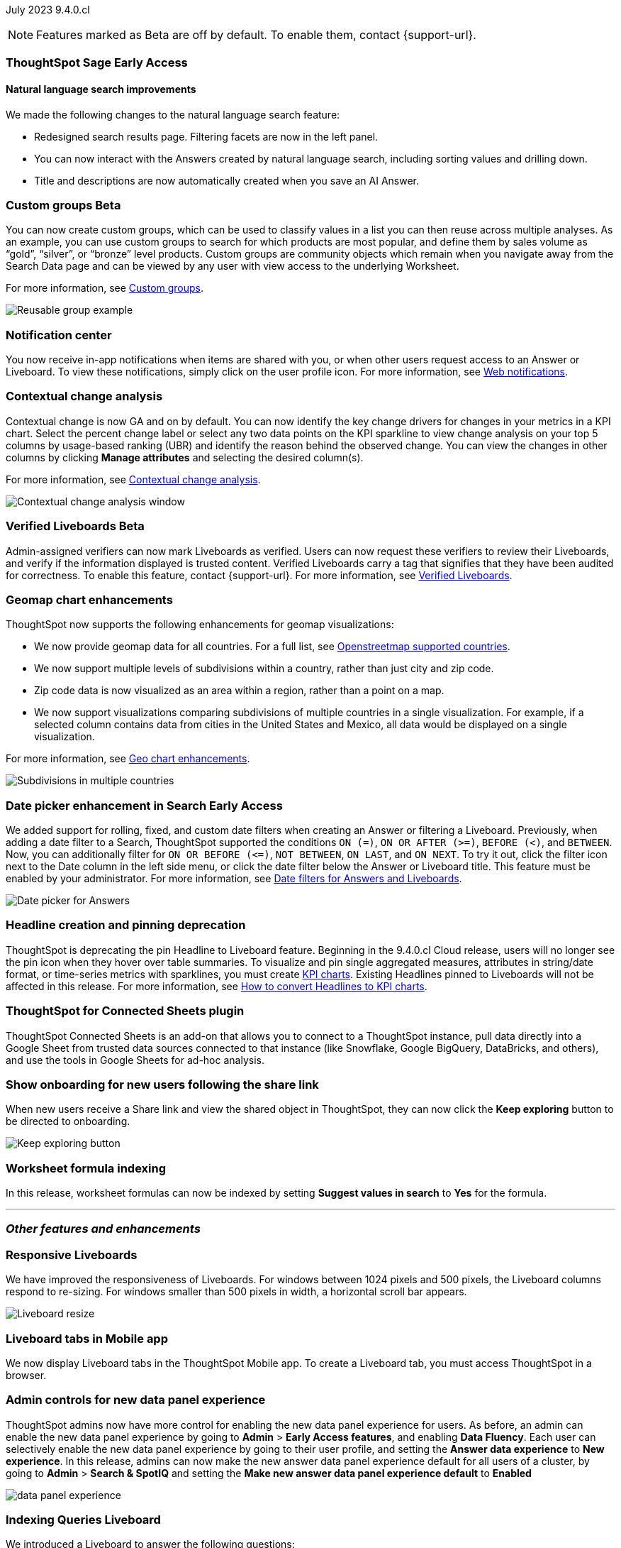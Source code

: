 ifndef::pendo-links[]
July 2023 [label label-dep]#9.4.0.cl#
endif::[]
ifdef::pendo-links[]
[month-year-whats-new]#July 2023#
[label label-dep-whats-new]#9.4.0.cl#
endif::[]

ifndef::free-trial-feature[]
NOTE: Features marked as [.badge.badge-update-note]#Beta# are off by default. To enable them, contact {support-url}.
endif::free-trial-feature[]

[#primary-9-4-0-cl]

ifndef::pendo-links[]
[#9-3-0-cl-sage]
[discrete]
=== ThoughtSpot Sage [.badge.badge-early-access]#Early Access#
endif::[]
ifdef::pendo-links[]
[#9-3-0-cl-sage]
[discrete]
=== ThoughtSpot Sage
=== ThoughtSpot Sage [.badge.badge-early-access-whats-new]#Early Access#
endif::[]

==== Natural language search improvements

// Naomi. Release notes only?? screenshot pointing out the changes. Move to the top. Rename: natural language search. Check if early access or GA (sage features). Clarify the "interactive" point, what can you do now.

We made the following changes to the natural language search feature:

* Redesigned search results page. Filtering facets are now in the left panel.
* You can now interact with the Answers created by natural language search, including sorting values and drilling down.
* Title and descriptions are now automatically created when you save an AI Answer.


ifndef::pendo-links[]
[#9-4-0-cl-cohorts]
[discrete]
=== Custom groups [.badge.badge-beta]#Beta#
endif::[]
ifdef::pendo-links[]
[#9-4-0-cl-cohorts]
[discrete]
=== Custom groups [.badge.badge-beta-whats-new]#Beta#
endif::[]

// Naomi -- add example and gif! explain reuse

You can now create custom groups, which can be used to classify values in a list you can then reuse across multiple analyses. As an example, you can use custom groups to search for which products are most popular, and define them by sales volume as “gold”, “silver”, or “bronze” level products. Custom groups are community objects which remain when you navigate away from the Search Data page and can be viewed by any user with view access to the underlying Worksheet.

For more information, see
ifndef::pendo-links[]
xref:reusable-groups.adoc[Custom groups].
endif::[]
ifdef::pendo-links[]
xref:reusable-groups.adoc[Custom groups,window=_blank].
endif::[]

image::reusable-groups.png[Reusable group example]

////
ifndef::pendo-links[]
[#9-4-0-cl-lower]
[discrete]
=== Table column case definition [.badge.badge-beta]#Beta#
endif::[]
ifdef::pendo-links[]
[#9-4-0-cl-lower]
[discrete]
=== Table column case definition [.badge.badge-beta-whats-new]#Beta#
endif::[]

// Naomi

////


[#9-4-0-cl-coms]
[discrete]
=== Notification center

// Naomi -- screenshot, move further up. note whether you need to opt in or if it's on by default.

You now receive in-app notifications when items are shared with you, or when other users request access to an Answer or Liveboard. To view these notifications, simply click on the user profile icon. For more information, see
ifndef::pendo-links[]
xref:web-notifications.adoc[Web notifications].
endif::[]
ifdef::pendo-links[]
xref:web-notifications.adoc[Web notifications,window=_blank].
endif::[]

[#9-4-0-cl-contextual]
[discrete]
=== Contextual change analysis

// Naomi-- add image. clarify if it needs to be enabled by admin or if it's fully GA.

// GA in 9.4.0.cl

Contextual change is now GA and on by default. You can now identify the key change drivers for changes in your metrics in a KPI chart. Select the percent change label or select any two data points on the KPI sparkline to view change analysis on your top 5 columns by usage-based ranking (UBR) and identify the reason behind the observed change. You can view the changes in other columns by clicking *Manage attributes* and selecting the desired column(s).

For more information, see
ifndef::pendo-links[]
xref:spotiq-change.adoc#change-analysis-contextual[Contextual change analysis].
endif::[]
ifdef::pendo-links[]
xref:spotiq-change.adoc#change-analysis-contextual[Contextual change analysis,window=_blank].
endif::[]

image:contextual-change.png[Contextual change analysis window]

ifndef::pendo-links[]
[#9-4-0-cl-verified]
[discrete]
=== Verified Liveboards [.badge.badge-beta]#Beta#
endif::[]
ifdef::pendo-links[]
[#9-4-0-cl-verified]
[discrete]
=== Verified Liveboards [.badge.badge-beta-whats-new]#Beta#
endif::[]

// Naomi

Admin-assigned verifiers can now mark Liveboards as verified. Users can now request these verifiers to review their Liveboards, and verify if the information displayed is trusted content. Verified Liveboards carry a tag that signifies that they have been audited for correctness. To enable this feature, contact {support-url}. For more information, see
ifndef::pendo-links[]
xref:liveboard-verify.adoc[Verified Liveboards].
endif::[]
ifdef::pendo-links[]
xref:liveboard-verify.adoc[Verified Liveboards,window=_blank].
endif::[]

[#9-4-0-cl-charts]
[discrete]
=== Geomap chart enhancements

// Naomi-- reword openstreetmap to describe what it is and what it provides. add value prop of new option (not our past supported countries). add image of multiple countries in a single viz. add in a note-- do they need admin to enable?

ThoughtSpot now supports the following enhancements for geomap visualizations:

* We now provide geomap data for all countries. For a full list, see
ifndef::pendo-links[]
link:https://wiki.openstreetmap.org/wiki/List_of_territory_based_projects[Openstreetmap supported countries].
endif::[]
ifdef::pendo-links[]
link:https://wiki.openstreetmap.org/wiki/List_of_territory_based_projects[Openstreetmap supported countries,window=_blank].
endif::[]
* We now support multiple levels of subdivisions within a country, rather than just city and zip code.
* Zip code data is now visualized as an area within a region, rather than a point on a map.
* We now support visualizations comparing subdivisions of multiple countries in a single visualization. For example, if a selected column contains data from cities in the United States and Mexico, all data would be displayed on a single visualization.

For more information, see
ifndef::pendo-links[]
xref:chart-geo.adoc#enhancement[Geo chart enhancements].
endif::[]
ifdef::pendo-links[]
xref:chart-geo.adoc#enhancement[Geo chart enhancements,window=_blank].
endif::[]

image::geo-multiple.png[Subdivisions in multiple countries]

ifndef::pendo-links[]
[#9-4-0-cl-date-picker]
[discrete]
=== Date picker enhancement in Search [.badge.badge-early-access]#Early Access#
endif::[]
ifdef::pendo-links[]
[#9-4-0-cl-date-picker]
[discrete]
=== Date picker enhancement in Search [.badge.badge-early-access-whats-new]#Early Access#
endif::[]

// Naomi

We added support for rolling, fixed, and custom date filters when creating an Answer or filtering a Liveboard. Previously, when adding a date filter to a Search, ThoughtSpot supported the conditions `ON (=)`, `ON OR AFTER (>=)`, `BEFORE (<)`, and `BETWEEN`. Now, you can additionally filter for `ON OR BEFORE (\<=)`, `NOT BETWEEN`, `ON LAST`, and `ON NEXT`. To try it out, click the filter icon next to the Date column in the left side menu, or click the date filter below the Answer or Liveboard title. This feature must be enabled by your administrator. For more information, see
ifndef::pendo-links[]
xref:date-filter.adoc[Date filters for Answers and Liveboards].
endif::[]
ifdef::pendo-links[]
xref:date-filter.adoc[Date filters for Answers and Liveboards,window=_blank].
endif::[]

image:date-picker.png[Date picker for Answers]

[#9-4-0-cl-headline]
[discrete]
=== Headline creation and pinning deprecation

// Naomi-- move out of other features section

ThoughtSpot is deprecating the pin Headline to Liveboard feature. Beginning in the 9.4.0.cl Cloud release, users will no longer see the pin icon when they hover over table summaries. To visualize and pin single aggregated measures, attributes in string/date format, or time-series metrics with sparklines, you must create
ifndef::pendo-links[]
xref:chart-kpi.adoc[KPI charts].
endif::[]
ifdef::pendo-links[]
xref:chart-kpi.adoc[KPI charts,window=_blank].
endif::[]
Existing Headlines pinned to Liveboards will not be affected in this release. For more information, see
ifndef::pendo-links[]
link:https://community.thoughtspot.com/s/article/How-to-convert-Headlines-to-KPI-charts[How to convert Headlines to KPI charts].
endif::[]
ifdef::pendo-links[]
link:https://community.thoughtspot.com/s/article/How-to-convert-Headlines-to-KPI-charts[How to convert Headlines to KPI charts,window=_blank].
endif::[]

[#9-4-0-cl-sheets]
[discrete]
=== ThoughtSpot for Connected Sheets plugin

// Mark -- take out trademark?

ThoughtSpot Connected Sheets is an add-on that allows you to connect to a ThoughtSpot instance, pull data directly into a Google Sheet from trusted data sources connected to that instance (like Snowflake, Google BigQuery, DataBricks, and others), and use the tools in Google Sheets for ad-hoc analysis.


[#9-4-0-cl-onboarding]
[discrete]
=== Show onboarding for new users following the share link

// Naomi

// keep exploring button-- explain flow. Add screenshot-- button and onboarding screen. Reword invite? Move further down.

When new users receive a Share link and view the shared object in ThoughtSpot, they can now click the *Keep exploring* button to be directed to onboarding.

image::keep-exploring.png[Keep exploring button]

////
[#9-4-0-cl-snowflake-spotapp]
[discrete]
=== Snowflake Query Profile SpotApp

// Naomi
////

// [#9-4-0-cl-rbac]
// [discrete]
// === RBAC - UI changes for Roles

// Mark

////
[#9-4-0-cl-connections]
[discrete]
=== Connection error messaging improvements

// Naomi

// scal-138770

////



// [#9-4-0-cl-ft]
// [discrete]
// === APP BE: FT/TE/PE changes (Orgs 1.5)

// Mark



// [#9-4-0-cl-ts-object]
// [discrete]
// === TS objects (Liveboard, Worksheet, Answers) pulling into UML

// Mark

[#9-4-0-cl-formula]
[discrete]
=== Worksheet formula indexing

// Mark -- move to other features and enhancements.

In this release, worksheet formulas can now be indexed by setting *Suggest values in search* to *Yes* for the formula.





'''
[#secondary-9-4-0-cl]
[discrete]
=== _Other features and enhancements_



[#9-4-0-cl-breakpoint]
[discrete]
=== Responsive Liveboards

// Naomi. remove TSE wording. add gif showing resize.

We have improved the responsiveness of Liveboards. For windows between 1024 pixels and 500 pixels, the Liveboard columns respond to re-sizing. For windows smaller than 500 pixels in width, a horizontal scroll bar appears.

image::downsize.gif[Liveboard resize]

[#9-4-0-cl-mobile]
[discrete]
=== Liveboard tabs in Mobile app

// Naomi-- put at top of other features

We now display Liveboard tabs in the ThoughtSpot Mobile app. To create a Liveboard tab, you must access ThoughtSpot in a browser.

[#9-4-0-cl-data-fluency]
[discrete]
=== Admin controls for new data panel experience

// Mark -- move to other features and enhancements. add image of admin panel. may not need to call out data fluency

ThoughtSpot admins now have more control for enabling the new data panel experience for users. As before, an admin can enable the new data panel experience by going to *Admin* > *Early Access features*, and enabling *Data Fluency*. Each user can selectively enable the new data panel experience by going to their user profile, and setting the *Answer data experience* to *New experience*. In this release, admins can now make the new answer data panel experience default for all users of a cluster, by going to *Admin* > *Search & SpotIQ* and setting the *Make new answer data panel experience default* to *Enabled*

image::dp-experience.png[data panel experience]

ifndef::free-trial-feature[]
[#9-4-0-cl-indexing-queries]
[discrete]
=== Indexing Queries Liveboard

// Naomi-- move to other features section, not for business users


We introduced a Liveboard to answer the following questions: +

* How many indexing queries are made?
* Which queries are failing and why?
* How long are the indexing queries taking?
* Which connections have the most failures so that the admin can easily identify them?

Admin users can access the Indexing Queries Liveboard by searching the Liveboards tab, and use the results to improve indexing queries performance. For more information, see
ifndef::pendo-links[]
xref:indexing-queries-liveboard.adoc[Indexing Queries Liveboard].
endif::[]
ifdef::pendo-links[]
xref:indexing-queries-liveboard.adoc[Indexing Queries Liveboard,window=_blank].
endif::[]

image::liveboard-indexing-queries.png[Indexing queries Liveboard]
endif::free-trial-feature[]

[#9-4-0-cl-connections]
[discrete]
=== Connections

// Naomi

You can now create connections from ThoughtSpot to:

ifndef::pendo-links[]
* xref:connections-amazon-aurora-mysql.adoc[Amazon Aurora for MySQL]
endif::[]
ifdef::pendo-links[]
* xref:connections-amazon-aurora-mysql.adoc[Amazon Aurora for MySQL,window=_blank]
endif::[]

ifndef::pendo-links[]
* xref:connections-amazon-aurora-postgresql.adoc[Amazon Aurora for PostgreSQL]
endif::[]
ifdef::pendo-links[]
* xref:connections-amazon-aurora-postgresql.adoc[Amazon Aurora for PostgreSQL,window=_blank]
endif::[]
ifndef::pendo-links[]
* xref:connections-amazon-rds-mysql.adoc[Amazon RDS for MySQL]
endif::[]
ifdef::pendo-links[]
* xref:connections-amazon-rds-mysql.adoc[Amazon RDS for MySQL,window=_blank]
endif::[]

ifndef::pendo-links[]
* xref:connections-amazon-rds-postgresql.adoc[Amazon RDS for PostgreSQL]
endif::[]
ifdef::pendo-links[]
* xref:connections-amazon-rds-postgresql.adoc[Amazon RDS for PostgreSQL,window=_blank]
endif::[]




[#9-4-0-cl-aws]
[discrete]
=== New London cloud region for AWS

// Naomi -- reword, clarify effect

ThoughtSpot Cloud now supports the London region when you connect using AWS. See
ifndef::pendo-links[]
xref:ts-cloud-requirements-support.adoc[ThoughtSpot Cloud requirements and support].
endif::[]
ifdef::pendo-links[]
xref:ts-cloud-requirements-support.adoc[ThoughtSpot Cloud requirements and support,window=_blank].
endif::[]



ifndef::free-trial-feature[]
[discrete]
=== ThoughtSpot Everywhere

For new features and enhancements introduced in this release of ThoughtSpot Everywhere, see https://developers.thoughtspot.com/docs/?pageid=whats-new[ThoughtSpot Developer Documentation^].
endif::[]